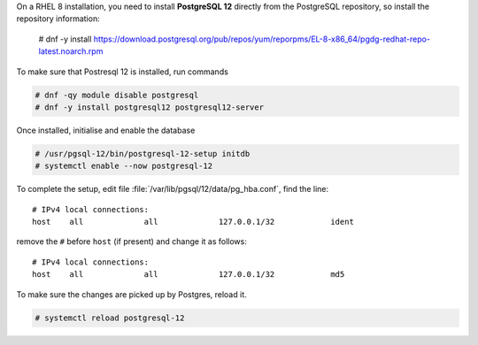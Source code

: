 .. SPDX-FileCopyrightText: 2022 Zextras <https://www.zextras.com/>
..
.. SPDX-License-Identifier: CC-BY-NC-SA-4.0


On a RHEL 8 installation, you need to install **PostgreSQL 12**
directly from the PostgreSQL repository, so install the repository
information:

     # dnf -y install https://download.postgresql.org/pub/repos/yum/reporpms/EL-8-x86_64/pgdg-redhat-repo-latest.noarch.rpm

To make sure that Postresql 12 is installed, run commands

.. code:: console

   # dnf -qy module disable postgresql
   # dnf -y install postgresql12 postgresql12-server

Once installed, initialise and enable the database

.. code:: console

   # /usr/pgsql-12/bin/postgresql-12-setup initdb
   # systemctl enable --now postgresql-12

To complete the setup, edit file
:file:`/var/lib/pgsql/12/data/pg_hba.conf`, find the line::

  # IPv4 local connections:
  host    all             all             127.0.0.1/32            ident


remove the ``#`` before ``host`` (if present) and change it as follows::

  # IPv4 local connections:
  host    all             all             127.0.0.1/32            md5

To make sure the changes are picked up by Postgres, reload it.

.. code:: console

   # systemctl reload postgresql-12
